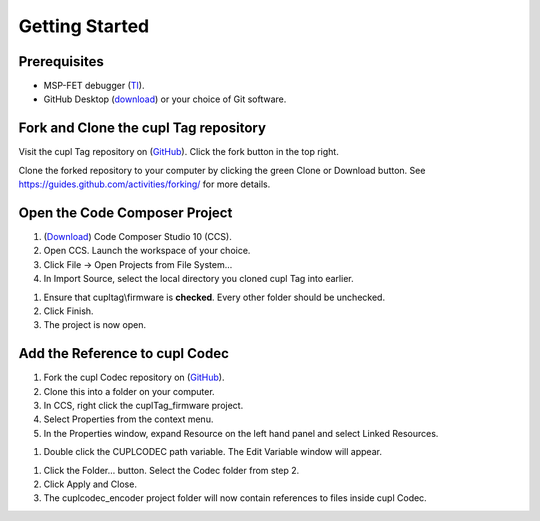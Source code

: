 Getting Started
----------------

Prerequisites
~~~~~~~~~~~~~~~
* MSP-FET debugger (`TI <https://www.ti.com/tool/MSP-FET>`_).
* GitHub Desktop (`download <https://desktop.github.com/>`_) or your choice of Git software.

Fork and Clone the cupl Tag repository
~~~~~~~~~~~~~~~~~~~~~~~~~~~~~~~~~~~~~~~~~

.. image:: fork-and-clone.png
   :width: 400

Visit the cupl Tag repository on (`GitHub <https://github.com/cuplsensor/cupltag>`_). Click the
fork button in the top right.

Clone the forked repository to your computer by clicking the green Clone or Download button. See
`<https://guides.github.com/activities/forking/>`_ for more details.

Open the Code Composer Project
~~~~~~~~~~~~~~~~~~~~~~~~~~~~~~~~

#. (`Download <https://software-dl.ti.com/ccs/esd/documents/ccs_downloads.html>`_) Code Composer Studio 10 (CCS).
#. Open CCS. Launch the workspace of your choice.
#. Click File -> Open Projects from File System...
#. In Import Source, select the local directory you cloned cupl Tag into earlier.

.. image:: ccsimport.png
   :width: 400

#. Ensure that cupltag\\firmware is **checked**. Every other folder should be unchecked.
#. Click Finish.
#. The project is now open.

.. image:: ccsopen.png
   :width: 400

Add the Reference to cupl Codec
~~~~~~~~~~~~~~~~~~~~~~~~~~~~~~~~~

#. Fork the cupl Codec repository on (`GitHub <https://github.com/cuplsensor/cuplcodec>`_).
#. Clone this into a folder on your computer.
#. In CCS, right click the cuplTag_firmware project.
#. Select Properties from the context menu.
#. In the Properties window, expand Resource on the left hand panel and select Linked Resources.

.. image:: ccslinkedresources.png
   :width: 400

#. Double click the CUPLCODEC path variable. The Edit Variable window will appear.

.. image:: ccseditpathvar.png
   :width: 400

#. Click the Folder... button. Select the Codec folder from step 2.
#. Click Apply and Close.
#. The cuplcodec_encoder project folder will now contain references to files inside cupl Codec.

.. image:: ccsreferenceadded.png
   :width: 400